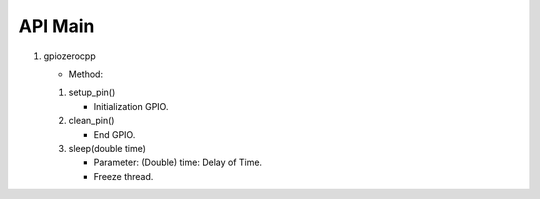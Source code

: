 ==========
API Main
==========
1) gpiozerocpp 

   - Method:
   #) setup_pin()
 
      - Initialization GPIO.
   #) clean_pin()
      
      - End GPIO.
   #) sleep(double time)
   
      - Parameter:
        (Double) time: Delay of Time.
        
      - Freeze thread.
